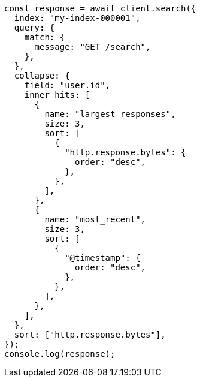 // This file is autogenerated, DO NOT EDIT
// Use `node scripts/generate-docs-examples.js` to generate the docs examples

[source, js]
----
const response = await client.search({
  index: "my-index-000001",
  query: {
    match: {
      message: "GET /search",
    },
  },
  collapse: {
    field: "user.id",
    inner_hits: [
      {
        name: "largest_responses",
        size: 3,
        sort: [
          {
            "http.response.bytes": {
              order: "desc",
            },
          },
        ],
      },
      {
        name: "most_recent",
        size: 3,
        sort: [
          {
            "@timestamp": {
              order: "desc",
            },
          },
        ],
      },
    ],
  },
  sort: ["http.response.bytes"],
});
console.log(response);
----
